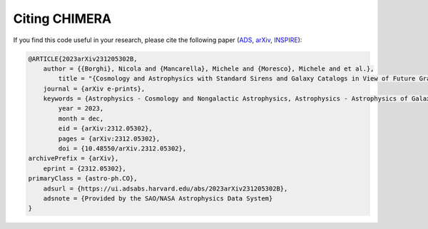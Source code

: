 .. _Citing:

Citing CHIMERA
==============

If you find this code useful in your research, please cite the following paper (`ADS <https://ui.adsabs.harvard.edu/abs/2023arXiv231205302B%2F/abstract>`_, `arXiv <https://arxiv.org/abs/2312.05302>`_, `INSPIRE <https://inspirehep.net/literature/2734729>`_):


.. code-block::

    @ARTICLE{2023arXiv231205302B,
        author = {{Borghi}, Nicola and {Mancarella}, Michele and {Moresco}, Michele and et al.},
            title = "{Cosmology and Astrophysics with Standard Sirens and Galaxy Catalogs in View of Future Gravitational Wave Observations}",
        journal = {arXiv e-prints},
        keywords = {Astrophysics - Cosmology and Nongalactic Astrophysics, Astrophysics - Astrophysics of Galaxies, General Relativity and Quantum Cosmology},
            year = 2023,
            month = dec,
            eid = {arXiv:2312.05302},
            pages = {arXiv:2312.05302},
            doi = {10.48550/arXiv.2312.05302},
    archivePrefix = {arXiv},
        eprint = {2312.05302},
    primaryClass = {astro-ph.CO},
        adsurl = {https://ui.adsabs.harvard.edu/abs/2023arXiv231205302B},
        adsnote = {Provided by the SAO/NASA Astrophysics Data System}
    }
